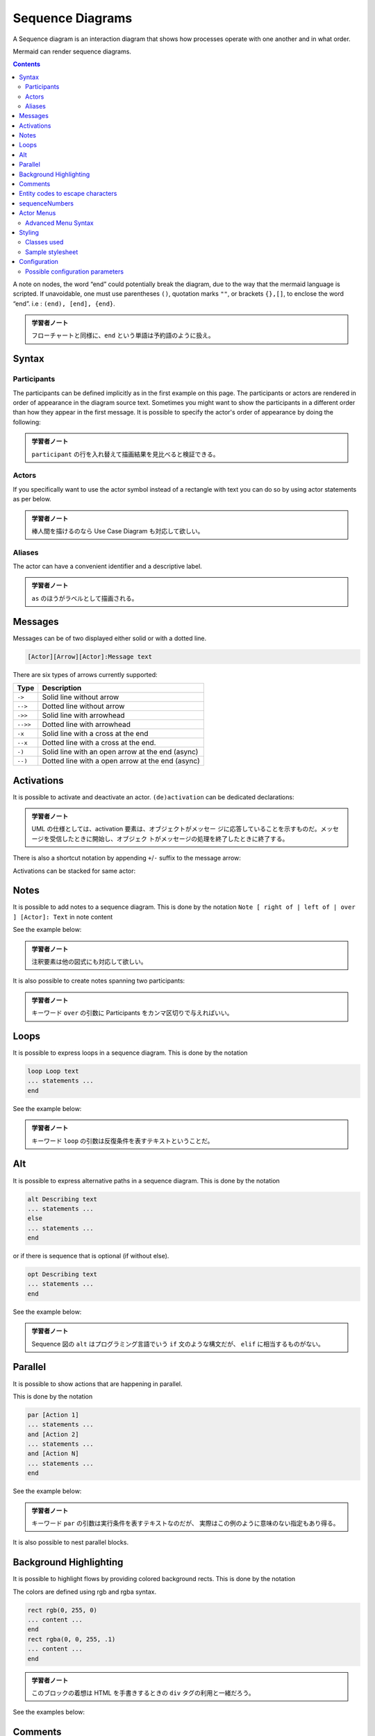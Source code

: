 =======================================================================
Sequence Diagrams
=======================================================================

A Sequence diagram is an interaction diagram that shows how processes operate
with one another and in what order.

Mermaid can render sequence diagrams.

.. contents::
   :depth: 2

.. mermaid::

   sequenceDiagram
       Alice->>John: Hello John, how are you?
       John-->>Alice: Great!
       Alice-)John: See you later!

A note on nodes, the word “end” could potentially break the diagram, due to the
way that the mermaid language is scripted. If unavoidable, one must use
parentheses ``()``, quotation marks ``""``, or brackets ``{},[]``, to enclose
the word “end”. i.e : ``(end), [end], {end}``.

.. admonition:: 学習者ノート

   フローチャートと同様に、``end`` という単語は予約語のように扱え。

Syntax
=======================================================================

Participants
-----------------------------------------------------------------------

The participants can be defined implicitly as in the first example on this page.
The participants or actors are rendered in order of appearance in the diagram
source text. Sometimes you might want to show the participants in a different
order than how they appear in the first message. It is possible to specify the
actor's order of appearance by doing the following:

.. mermaid::

   sequenceDiagram
       participant Alice
       participant Bob
       Alice->>Bob: Hi Bob
       Bob->>Alice: Hi Alice

.. admonition:: 学習者ノート

   ``participant`` の行を入れ替えて描画結果を見比べると検証できる。

Actors
-----------------------------------------------------------------------

If you specifically want to use the actor symbol instead of a rectangle with
text you can do so by using actor statements as per below.

.. mermaid::

   sequenceDiagram
       actor Alice
       actor Bob
       Alice->>Bob: Hi Bob
       Bob->>Alice: Hi Alice

.. admonition:: 学習者ノート

   棒人間を描けるのなら Use Case Diagram も対応して欲しい。

Aliases
-----------------------------------------------------------------------

The actor can have a convenient identifier and a descriptive label.

.. mermaid::

   sequenceDiagram
       participant A as Alice
       participant J as John
       A->>J: Hello John, how are you?
       J->>A: Great!

.. admonition:: 学習者ノート

   ``as`` のほうがラベルとして描画される。

Messages
=======================================================================

Messages can be of two displayed either solid or with a dotted line.

.. code:: text

   [Actor][Arrow][Actor]:Message text

There are six types of arrows currently supported:

======== ================================================
Type     Description
======== ================================================
``->``   Solid line without arrow
``-->``  Dotted line without arrow
``->>``  Solid line with arrowhead
``-->>`` Dotted line with arrowhead
``-x``   Solid line with a cross at the end
``--x``  Dotted line with a cross at the end.
``-)``   Solid line with an open arrow at the end (async)
``--)``  Dotted line with a open arrow at the end (async)
======== ================================================

Activations
=======================================================================

It is possible to activate and deactivate an actor. ``(de)activation`` can be
dedicated declarations:

.. mermaid::

   sequenceDiagram
       Alice->>John: Hello John, how are you?
       activate John
       John-->>Alice: Great!
       deactivate John

.. admonition:: 学習者ノート

   UML の仕様としては、activation
   要素は、オブジェクトがメッセー
   ジに応答していることを示すものだ。メッセージを受信したときに開始し、オブジェク
   トがメッセージの処理を終了したときに終了する。

There is also a shortcut notation by appending ``+``/``-`` suffix to the message
arrow:

.. mermaid::

   sequenceDiagram
       Alice->>+John: Hello John, how are you?
       John-->>-Alice: Great!

Activations can be stacked for same actor:

.. mermaid::

   sequenceDiagram
       Alice->>+John: Hello John, how are you?
       Alice->>+John: John, can you hear me?
       John-->>-Alice: Hi Alice, I can hear you!
       John-->>-Alice: I feel great!

Notes
=======================================================================

It is possible to add notes to a sequence diagram. This is done by the notation
``Note [ right of | left of | over ] [Actor]: Text`` in note content

See the example below:

.. mermaid::

   sequenceDiagram
       participant John
       Note right of John: Text in note

.. admonition:: 学習者ノート

   注釈要素は他の図式にも対応して欲しい。

It is also possible to create notes spanning two participants:

.. mermaid::

   sequenceDiagram
       Alice->John: Hello John, how are you?
       Note over Alice,John: A typical interaction

.. admonition:: 学習者ノート

   キーワード ``over`` の引数に Participants
   をカンマ区切りで与えればいい。

Loops
=======================================================================

It is possible to express loops in a sequence diagram. This is done by the
notation

.. code:: text

   loop Loop text
   ... statements ...
   end

See the example below:

.. mermaid::

   sequenceDiagram
       Alice->John: Hello John, how are you?
       loop Every minute
           John-->Alice: Great!
       end

.. admonition:: 学習者ノート

   キーワード ``loop``
   の引数は反復条件を表すテキストということだ。

Alt
=======================================================================

It is possible to express alternative paths in a sequence diagram. This is done
by the notation

.. code:: text

   alt Describing text
   ... statements ...
   else
   ... statements ...
   end

or if there is sequence that is optional (if without else).

.. code:: text

   opt Describing text
   ... statements ...
   end

See the example below:

.. mermaid::

   sequenceDiagram
       Alice->>Bob: Hello Bob, how are you?
       alt is sick
           Bob->>Alice: Not so good :(
       else is well
           Bob->>Alice: Feeling fresh like a daisy
       end
       opt Extra response
           Bob->>Alice: Thanks for asking
       end

.. admonition:: 学習者ノート

   Sequence 図の ``alt`` はプログラミング言語でいう ``if`` 文のような構文だが、
   ``elif`` に相当するものがない。

Parallel
=======================================================================

It is possible to show actions that are happening in parallel.

This is done by the notation

.. code:: text

   par [Action 1]
   ... statements ...
   and [Action 2]
   ... statements ...
   and [Action N]
   ... statements ...
   end

See the example below:

.. mermaid::

   sequenceDiagram
       par Alice to Bob
           Alice->>Bob: Hello guys!
       and Alice to John
           Alice->>John: Hello guys!
       end
       Bob-->>Alice: Hi Alice!
       John-->>Alice: Hi Alice!

.. admonition:: 学習者ノート

   キーワード ``par`` の引数は実行条件を表すテキストなのだが、
   実際はこの例のように意味のない指定もあり得る。

It is also possible to nest parallel blocks.

.. mermaid::

   sequenceDiagram
       par Alice to Bob
           Alice->>Bob: Go help John
       and Alice to John
           Alice->>John: I want this done today
           par John to Charlie
               John->>Charlie: Can we do this today?
           and John to Diana
               John->>Diana: Can you help us today?
           end
       end

Background Highlighting
=======================================================================

It is possible to highlight flows by providing colored background rects. This is
done by the notation

The colors are defined using rgb and rgba syntax.

.. code:: text

   rect rgb(0, 255, 0)
   ... content ...
   end
   rect rgba(0, 0, 255, .1)
   ... content ...
   end

.. admonition:: 学習者ノート

   このブロックの着想は HTML を手書きするときの ``div`` タグの利用と一緒だろう。

See the examples below:

.. mermaid::

   sequenceDiagram
       participant Alice
       participant John

       rect rgb(191, 223, 255)
       note right of Alice: Alice calls John.
       Alice->>+John: Hello John, how are you?
       rect rgb(200, 150, 255)
       Alice->>+John: John, can you hear me?
       John-->>-Alice: Hi Alice, I can hear you!
       end
       John-->>-Alice: I feel great!
       end
       Alice ->>+ John: Did you want to go to the game tonight?
       John -->>- Alice: Yeah! See you there.

Comments
=======================================================================

Comments can be entered within a sequence diagram, which will be ignored by the
parser. Comments need to be on their own line, and must be prefaced with ``%%``
(double percent signs). Any text after the start of the comment to the next
newline will be treated as a comment, including any diagram syntax.

.. mermaid::

   sequenceDiagram
       Alice->>John: Hello John, how are you?
       %% this is a comment
       John-->>Alice: Great!

.. admonition:: 学習者ノート

   これはフローチャートにもある機能だ。
   このコメント要素は図式クラス全てに対して有効な構文であって欲しい。

Entity codes to escape characters
=======================================================================

It is possible to escape characters using the syntax exemplified here.

.. mermaid::

   sequenceDiagram
       A->>B: I #9829; you!
       B->>A: I #9829; you #infin; times more!

Numbers given are base 10, so ``#`` can be encoded as ``#35;``. It is also
supported to use HTML character names.

Because semicolons can be used instead of line breaks to define the markup, you
need to use ``#59;`` to include a semicolon in message text.

sequenceNumbers
=======================================================================

It is possible to get a sequence number attached to each arrow in a sequence
diagram. This can be configured when adding mermaid to the website as shown
below:

.. code:: html

       <script>
         mermaid.initialize({
           sequence: { showSequenceNumbers: true },
         });
       </script>

It can also be be turned on via the diagram code as in the diagram:

.. mermaid::

   sequenceDiagram
       autonumber
       Alice->>John: Hello John, how are you?
       loop Healthcheck
           John->>John: Fight against hypochondria
       end
       Note right of John: Rational thoughts!
       John-->>Alice: Great!
       John->>Bob: How about you?
       Bob-->>John: Jolly good!

.. admonition:: 学習者ノート

   この図式にはなぜか見覚えがある。

Actor Menus
=======================================================================

Actors can have popup-menus containing individualized links to external pages.
For example, if an actor represented a web service, useful links might include a
link to the service health dashboard, repo containing the code for the service,
or a wiki page describing the service.

This can be configured by adding one or more link lines with the format:

.. code:: text

   link <actor>: <link-label> @ <link-url>

.. mermaid::

   sequenceDiagram
       participant Alice
       participant John
       link Alice: Dashboard @ https://dashboard.contoso.com/alice
       link Alice: Wiki @ https://wiki.contoso.com/alice
       link John: Dashboard @ https://dashboard.contoso.com/john
       link John: Wiki @ https://wiki.contoso.com/john
       Alice->>John: Hello John, how are you?
       John-->>Alice: Great!
       Alice-)John: See you later!

.. admonition:: 学習者ノート

   マウスを Participant 要素の上に持っていくとメニューが出現する。そこには
   Dashboard と Wiki の項目がある。

Advanced Menu Syntax
-----------------------------------------------------------------------

There is an advanced syntax that relies on JSON formatting. If you are
comfortable with JSON format, then this exists as well.

This can be configured by adding the links lines with the format:

.. code:: text

   links <actor>: <json-formatted link-name link-url pairs>

An example is below:

.. mermaid::

   sequenceDiagram
       participant Alice
       participant John
       links Alice: {"Dashboard": "https://dashboard.contoso.com/alice", "Wiki": "https://wiki.contoso.com/alice"}
       links John: {"Dashboard": "https://dashboard.contoso.com/john", "Wiki": "https://wiki.contoso.com/john"}
       Alice->>John: Hello John, how are you?
       John-->>Alice: Great!
       Alice-)John: See you later!

.. admonition:: 学習者ノート

   この例は前の例と同じメニューを実装している。

Styling
=======================================================================

Styling of a sequence diagram is done by defining a number of css classes.
During rendering these classes are extracted from the file located at
``src/themes/sequence.scss``.

Classes used
-----------------------------------------------------------------------

============ ===========================================================
Class        Description
============ ===========================================================
actor        Style for the actor box at the top of the diagram.
text.actor   Styles for text in the actor box at the top of the diagram.
actor-line   The vertical line for an actor.
messageLine0 Styles for the solid message line.
messageLine1 Styles for the dotted message line.
messageText  Defines styles for the text on the message arrows.
labelBox     Defines styles label to left in a loop.
labelText    Styles for the text in label for loops.
loopText     Styles for the text in the loop box.
loopLine     Defines styles for the lines in the loop box.
note         Styles for the note box.
noteText     Styles for the text on in the note boxes.
============ ===========================================================

.. admonition:: 学習者ノート

   フローチャートのときのような、Mermaid
   ブロック中で即席でスタイルを定義する方式はないだろうか。

Sample stylesheet
-----------------------------------------------------------------------

.. code:: css

   body {
       background: white;
   }

   .actor {
       stroke: #ccccff;
       fill: #ececff;
   }
   text.actor {
       fill: black;
       stroke: none;
       font-family: Helvetica;
   }

   .actor-line {
       stroke: grey;
   }

   .messageLine0 {
       stroke-width: 1.5;
       stroke-dasharray: '2 2';
       marker-end: 'url(#arrowhead)';
       stroke: black;
   }

   .messageLine1 {
       stroke-width: 1.5;
       stroke-dasharray: '2 2';
       stroke: black;
   }

   #arrowhead {
       fill: black;
   }

   .messageText {
       fill: black;
       stroke: none;
       font-family: 'trebuchet ms', verdana, arial;
       font-size: 14px;
   }

   .labelBox {
       stroke: #ccccff;
       fill: #ececff;
   }

   .labelText {
       fill: black;
       stroke: none;
       font-family: 'trebuchet ms', verdana, arial;
   }

   .loopText {
       fill: black;
       stroke: none;
       font-family: 'trebuchet ms', verdana, arial;
   }

   .loopLine {
       stroke-width: 2;
       stroke-dasharray: '2 2';
       marker-end: 'url(#arrowhead)';
       stroke: #ccccff;
   }

   .note {
       stroke: #decc93;
       fill: #fff5ad;
   }

   .noteText {
       fill: black;
       stroke: none;
       font-family: 'trebuchet ms', verdana, arial;
       font-size: 14px;
   }

Configuration
=======================================================================

Is it possible to adjust the margins for rendering the sequence diagram.

This is done by defining ``mermaid.sequenceConfig`` or by the CLI to use a json
file with the configuration. How to use the CLI is described in the mermaidCLI
page. ``mermaid.sequenceConfig`` can be set to a JSON string with config
parameters or the corresponding object.

.. code:: javascript

   mermaid.sequenceConfig = {
       diagramMarginX: 50,
       diagramMarginY: 10,
       boxTextMargin: 5,
       noteMargin: 10,
       messageMargin: 35,
       mirrorActors: true
   };

Possible configuration parameters
-----------------------------------------------------------------------

+---------------------+-------------------------+-----------------------------+
| Parameter           | Description             | Default value               |
+=====================+=========================+=============================+
| mirrorActors        | Turns on/off the        | false                       |
|                     | rendering of actors     |                             |
|                     | below the diagram as    |                             |
|                     | well as above it        |                             |
+---------------------+-------------------------+-----------------------------+
| bottomMarginAdj     | Adjusts how far down    | 1                           |
|                     | the graph ended. Wide   |                             |
|                     | borders styles with css |                             |
|                     | could generate unwanted |                             |
|                     | clipping which is why   |                             |
|                     | this config param       |                             |
|                     | exists.                 |                             |
+---------------------+-------------------------+-----------------------------+
| actorFontSize       | Sets the font size for  | 14                          |
|                     | the actor's description |                             |
+---------------------+-------------------------+-----------------------------+
| actorFontFamily     | Sets the font family    | “Open-Sans”, “sans-serif”   |
|                     | for the actor's         |                             |
|                     | description             |                             |
+---------------------+-------------------------+-----------------------------+
| actorFontWeight     | Sets the font weight    | “Open-Sans”, “sans-serif”   |
|                     | for the actor's         |                             |
|                     | description             |                             |
+---------------------+-------------------------+-----------------------------+
| noteFontSize        | Sets the font size for  | 14                          |
|                     | actor-attached notes    |                             |
+---------------------+-------------------------+-----------------------------+
| noteFontFamily      | Sets the font family    | “trebuchet ms”, verdana,    |
|                     | for actor-attached      | arial                       |
|                     | notes                   |                             |
+---------------------+-------------------------+-----------------------------+
| noteFontWeight      | Sets the font weight    | “trebuchet ms”, verdana,    |
|                     | for actor-attached      | arial                       |
|                     | notes                   |                             |
+---------------------+-------------------------+-----------------------------+
| noteAlign           | Sets the text alignment | center                      |
|                     | for text in             |                             |
|                     | actor-attached notes    |                             |
+---------------------+-------------------------+-----------------------------+
| messageFontSize     | Sets the font size for  | 16                          |
|                     | actor<->actor messages  |                             |
+---------------------+-------------------------+-----------------------------+
| messageFontFamily   | Sets the font family    | “trebuchet ms”, verdana,    |
|                     | for actor<->actor       | arial                       |
|                     | messages                |                             |
+---------------------+-------------------------+-----------------------------+
| messageFontWeight   | Sets the font weight    | “trebuchet ms”, verdana,    |
|                     | for actor<->actor       | arial                       |
|                     | messages                |                             |
+---------------------+-------------------------+-----------------------------+
